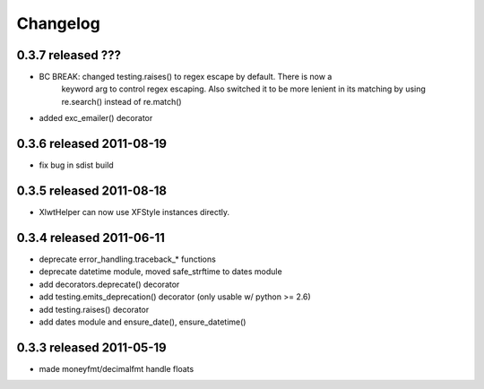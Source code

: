 Changelog
---------

0.3.7 released ???
==========================

+ BC BREAK: changed testing.raises() to regex escape by default.  There is now a
    keyword arg to control regex escaping. Also switched it to be more lenient
    in its matching by using re.search() instead of re.match()
+ added exc_emailer() decorator

0.3.6 released 2011-08-19
==========================

- fix bug in sdist build

0.3.5 released 2011-08-18
==========================

+  XlwtHelper can now use XFStyle instances directly.

0.3.4 released 2011-06-11
==========================

+ deprecate error_handling.traceback_* functions
+ deprecate datetime module, moved safe_strftime to dates module
+ add decorators.deprecate() decorator
+ add testing.emits_deprecation() decorator (only usable w/ python >= 2.6)
+ add testing.raises() decorator
+ add dates module and ensure_date(), ensure_datetime()

0.3.3 released 2011-05-19
==========================
+ made moneyfmt/decimalfmt handle floats
